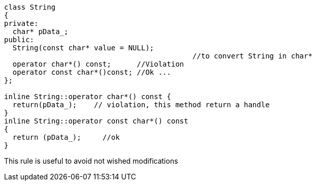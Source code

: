 ----
class String 
{
private:
  char* pData_;
public:
  String(const char* value = NULL);    
                                            //to convert String in char*
  operator char*() const;      //Violation
  operator const char*()const; //Ok ...
};

inline String::operator char*() const {
  return(pData_);    // violation, this method return a handle
}
inline String::operator const char*() const 
{
  return (pData_);     //ok
}
----
This rule is useful to avoid not wished modifications

